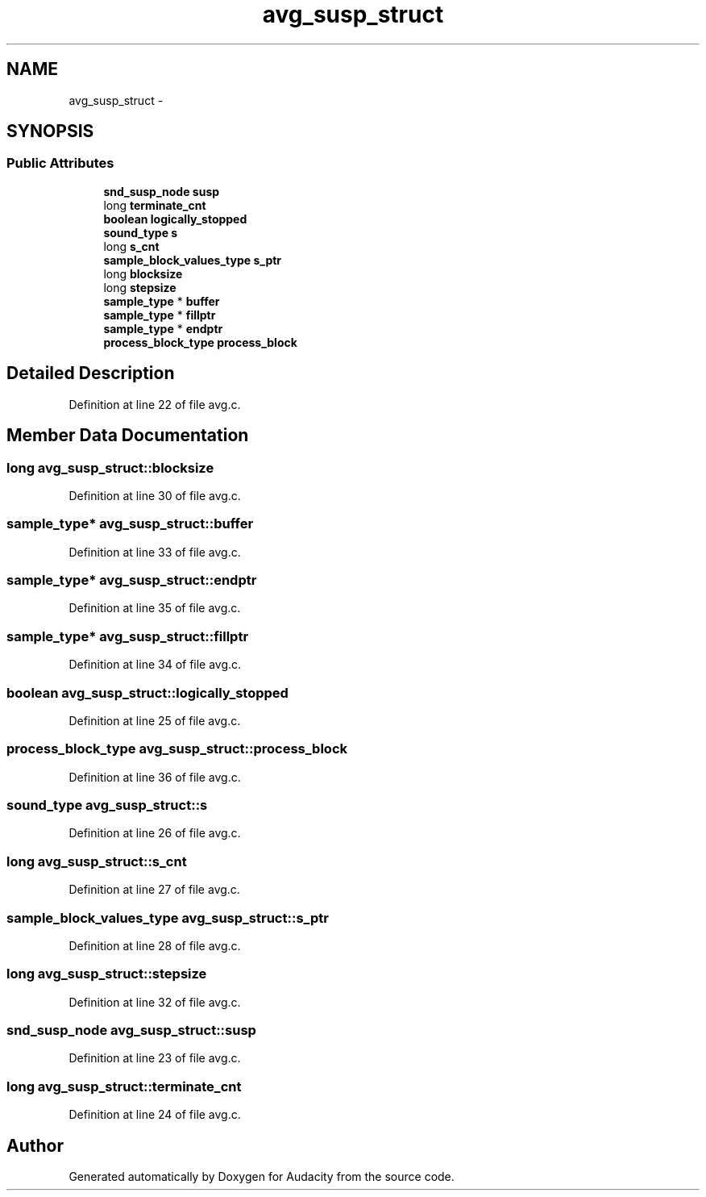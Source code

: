 .TH "avg_susp_struct" 3 "Thu Apr 28 2016" "Audacity" \" -*- nroff -*-
.ad l
.nh
.SH NAME
avg_susp_struct \- 
.SH SYNOPSIS
.br
.PP
.SS "Public Attributes"

.in +1c
.ti -1c
.RI "\fBsnd_susp_node\fP \fBsusp\fP"
.br
.ti -1c
.RI "long \fBterminate_cnt\fP"
.br
.ti -1c
.RI "\fBboolean\fP \fBlogically_stopped\fP"
.br
.ti -1c
.RI "\fBsound_type\fP \fBs\fP"
.br
.ti -1c
.RI "long \fBs_cnt\fP"
.br
.ti -1c
.RI "\fBsample_block_values_type\fP \fBs_ptr\fP"
.br
.ti -1c
.RI "long \fBblocksize\fP"
.br
.ti -1c
.RI "long \fBstepsize\fP"
.br
.ti -1c
.RI "\fBsample_type\fP * \fBbuffer\fP"
.br
.ti -1c
.RI "\fBsample_type\fP * \fBfillptr\fP"
.br
.ti -1c
.RI "\fBsample_type\fP * \fBendptr\fP"
.br
.ti -1c
.RI "\fBprocess_block_type\fP \fBprocess_block\fP"
.br
.in -1c
.SH "Detailed Description"
.PP 
Definition at line 22 of file avg\&.c\&.
.SH "Member Data Documentation"
.PP 
.SS "long avg_susp_struct::blocksize"

.PP
Definition at line 30 of file avg\&.c\&.
.SS "\fBsample_type\fP* avg_susp_struct::buffer"

.PP
Definition at line 33 of file avg\&.c\&.
.SS "\fBsample_type\fP* avg_susp_struct::endptr"

.PP
Definition at line 35 of file avg\&.c\&.
.SS "\fBsample_type\fP* avg_susp_struct::fillptr"

.PP
Definition at line 34 of file avg\&.c\&.
.SS "\fBboolean\fP avg_susp_struct::logically_stopped"

.PP
Definition at line 25 of file avg\&.c\&.
.SS "\fBprocess_block_type\fP avg_susp_struct::process_block"

.PP
Definition at line 36 of file avg\&.c\&.
.SS "\fBsound_type\fP avg_susp_struct::s"

.PP
Definition at line 26 of file avg\&.c\&.
.SS "long avg_susp_struct::s_cnt"

.PP
Definition at line 27 of file avg\&.c\&.
.SS "\fBsample_block_values_type\fP avg_susp_struct::s_ptr"

.PP
Definition at line 28 of file avg\&.c\&.
.SS "long avg_susp_struct::stepsize"

.PP
Definition at line 32 of file avg\&.c\&.
.SS "\fBsnd_susp_node\fP avg_susp_struct::susp"

.PP
Definition at line 23 of file avg\&.c\&.
.SS "long avg_susp_struct::terminate_cnt"

.PP
Definition at line 24 of file avg\&.c\&.

.SH "Author"
.PP 
Generated automatically by Doxygen for Audacity from the source code\&.

